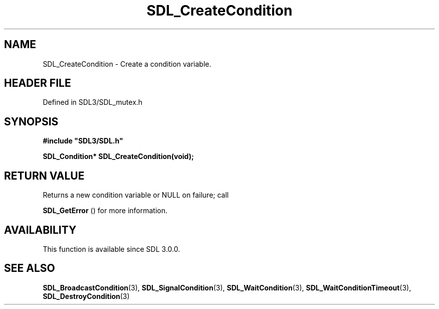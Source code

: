 .\" This manpage content is licensed under Creative Commons
.\"  Attribution 4.0 International (CC BY 4.0)
.\"   https://creativecommons.org/licenses/by/4.0/
.\" This manpage was generated from SDL's wiki page for SDL_CreateCondition:
.\"   https://wiki.libsdl.org/SDL_CreateCondition
.\" Generated with SDL/build-scripts/wikiheaders.pl
.\"  revision SDL-3.1.2-no-vcs
.\" Please report issues in this manpage's content at:
.\"   https://github.com/libsdl-org/sdlwiki/issues/new
.\" Please report issues in the generation of this manpage from the wiki at:
.\"   https://github.com/libsdl-org/SDL/issues/new?title=Misgenerated%20manpage%20for%20SDL_CreateCondition
.\" SDL can be found at https://libsdl.org/
.de URL
\$2 \(laURL: \$1 \(ra\$3
..
.if \n[.g] .mso www.tmac
.TH SDL_CreateCondition 3 "SDL 3.1.2" "Simple Directmedia Layer" "SDL3 FUNCTIONS"
.SH NAME
SDL_CreateCondition \- Create a condition variable\[char46]
.SH HEADER FILE
Defined in SDL3/SDL_mutex\[char46]h

.SH SYNOPSIS
.nf
.B #include \(dqSDL3/SDL.h\(dq
.PP
.BI "SDL_Condition* SDL_CreateCondition(void);
.fi
.SH RETURN VALUE
Returns a new condition variable or NULL on failure; call

.BR SDL_GetError
() for more information\[char46]

.SH AVAILABILITY
This function is available since SDL 3\[char46]0\[char46]0\[char46]

.SH SEE ALSO
.BR SDL_BroadcastCondition (3),
.BR SDL_SignalCondition (3),
.BR SDL_WaitCondition (3),
.BR SDL_WaitConditionTimeout (3),
.BR SDL_DestroyCondition (3)
